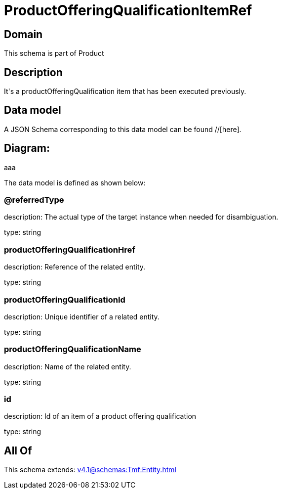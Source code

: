 = ProductOfferingQualificationItemRef

[#domain]
== Domain

This schema is part of Product

[#description]
== Description
It&#x27;s a productOfferingQualification item that has been executed previously.


[#data_model]
== Data model

A JSON Schema corresponding to this data model can be found //[here].

== Diagram:
aaa

The data model is defined as shown below:


=== @referredType
description: The actual type of the target instance when needed for disambiguation.

type: string


=== productOfferingQualificationHref
description: Reference of the related entity.

type: string


=== productOfferingQualificationId
description: Unique identifier of a related entity.

type: string


=== productOfferingQualificationName
description: Name of the related entity.

type: string


=== id
description: Id of an item of a product offering qualification

type: string


[#all_of]
== All Of

This schema extends: xref:v4.1@schemas:Tmf:Entity.adoc[]
